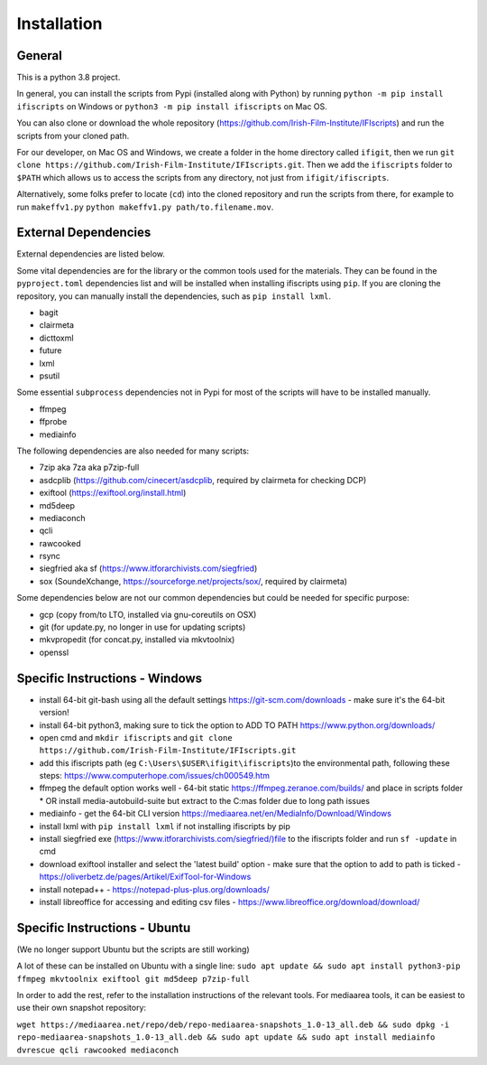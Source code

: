 Installation
============

General
-------

This is a python 3.8 project.

In general, you can install the scripts from Pypi (installed along with Python) by running ``python -m pip install ifiscripts`` on Windows or ``python3 -m pip install ifiscripts`` on Mac OS.

You can also clone or download the whole repository (https://github.com/Irish-Film-Institute/IFIscripts) and run the scripts from your cloned path. 

For our developer, on Mac OS and Windows, we create a folder in the home directory called ``ifigit``, then we run ``git clone https://github.com/Irish-Film-Institute/IFIscripts.git``. Then we add the ``ifiscripts`` folder to ``$PATH`` which allows us to access the scripts from any directory, not just from ``ifigit/ifiscripts``.

Alternatively, some folks prefer to locate (``cd``) into the cloned repository and run the scripts from there, for example to run ``makeffv1.py`` 
``python makeffv1.py path/to.filename.mov``.


External Dependencies
---------------------

External dependencies are listed below.

Some vital dependencies are for the library or the common tools used for the materials.
They can be found in the ``pyproject.toml`` dependencies list and will be installed when installing ifiscripts using ``pip``.
If you are cloning the repository, you can manually install the dependencies, such as ``pip install lxml``.

* bagit
* clairmeta
* dicttoxml
* future
* lxml
* psutil

Some essential ``subprocess`` dependencies not in Pypi for most of the scripts will have to be installed manually.

* ffmpeg
* ffprobe
* mediainfo

The following dependencies are also needed for many scripts:

* 7zip aka 7za aka p7zip-full
* asdcplib (https://github.com/cinecert/asdcplib, required by clairmeta for checking DCP)
* exiftool (https://exiftool.org/install.html)
* md5deep
* mediaconch
* qcli
* rawcooked
* rsync
* siegfried aka sf (https://www.itforarchivists.com/siegfried)
* sox (SoundeXchange, https://sourceforge.net/projects/sox/, required by clairmeta)

Some dependencies below are not our common dependencies but could be needed for specific purpose:

* gcp (copy from/to LTO, installed via gnu-coreutils on OSX)
* git (for update.py, no longer in use for updating scripts)
* mkvpropedit (for concat.py, installed via mkvtoolnix)
* openssl

Specific Instructions - Windows
-------------------------------

* install 64-bit git-bash using all the default settings https://git-scm.com/downloads - make sure it's the 64-bit version!
* install 64-bit python3, making sure to tick the option to ADD TO PATH https://www.python.org/downloads/
* open cmd and ``mkdir ifiscripts`` and ``git clone https://github.com/Irish-Film-Institute/IFIscripts.git``
* add this ifiscripts path  (eg ``C:\Users\$USER\ifigit\ifiscripts``)to the environmental path, following these steps: https://www.computerhope.com/issues/ch000549.htm
* ffmpeg the default option works well - 64-bit static https://ffmpeg.zeranoe.com/builds/ and place in scripts folder
  * OR install media-autobuild-suite but extract to the C:\mas folder due to long path issues
* mediainfo - get the 64-bit CLI version https://mediaarea.net/en/MediaInfo/Download/Windows
* install lxml with ``pip install lxml`` if not installing ifiscripts by pip
* install siegfried exe (https://www.itforarchivists.com/siegfried/)file to the ifiscripts folder and run ``sf -update`` in cmd 
* download exiftool installer and select the 'latest build' option - make sure that the option to add to path is ticked - https://oliverbetz.de/pages/Artikel/ExifTool-for-Windows
* install notepad++ - https://notepad-plus-plus.org/downloads/
* install libreoffice for accessing and editing csv files - https://www.libreoffice.org/download/download/


Specific Instructions - Ubuntu
---------------------

(We no longer support Ubuntu but the scripts are still working)

A lot of these can be installed on Ubuntu with a single line:
``sudo apt update && sudo apt install python3-pip ffmpeg mkvtoolnix exiftool git md5deep p7zip-full``

In order to add the rest, refer to the installation instructions of the relevant tools.
For mediaarea tools, it can be easiest to use their own snapshot repository:

``wget https://mediaarea.net/repo/deb/repo-mediaarea-snapshots_1.0-13_all.deb && sudo dpkg -i repo-mediaarea-snapshots_1.0-13_all.deb && sudo apt update && sudo apt install mediainfo dvrescue qcli rawcooked mediaconch``


